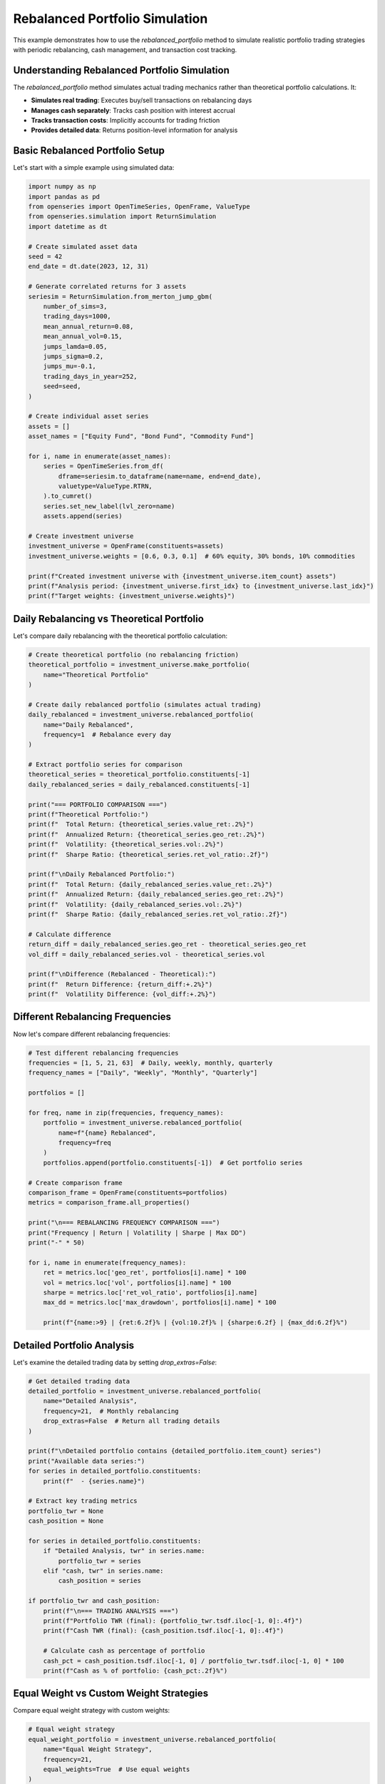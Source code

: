 Rebalanced Portfolio Simulation
=================================

This example demonstrates how to use the `rebalanced_portfolio` method to simulate realistic portfolio trading strategies with periodic rebalancing, cash management, and transaction cost tracking.

Understanding Rebalanced Portfolio Simulation
----------------------------------------------

The `rebalanced_portfolio` method simulates actual trading mechanics rather than theoretical portfolio calculations. It:

- **Simulates real trading**: Executes buy/sell transactions on rebalancing days
- **Manages cash separately**: Tracks cash position with interest accrual
- **Tracks transaction costs**: Implicitly accounts for trading friction
- **Provides detailed data**: Returns position-level information for analysis

Basic Rebalanced Portfolio Setup
---------------------------------

Let's start with a simple example using simulated data:

.. code-block:: python

   import numpy as np
   import pandas as pd
   from openseries import OpenTimeSeries, OpenFrame, ValueType
   from openseries.simulation import ReturnSimulation
   import datetime as dt

   # Create simulated asset data
   seed = 42
   end_date = dt.date(2023, 12, 31)

   # Generate correlated returns for 3 assets
   seriesim = ReturnSimulation.from_merton_jump_gbm(
       number_of_sims=3,
       trading_days=1000,
       mean_annual_return=0.08,
       mean_annual_vol=0.15,
       jumps_lamda=0.05,
       jumps_sigma=0.2,
       jumps_mu=-0.1,
       trading_days_in_year=252,
       seed=seed,
   )

   # Create individual asset series
   assets = []
   asset_names = ["Equity Fund", "Bond Fund", "Commodity Fund"]

   for i, name in enumerate(asset_names):
       series = OpenTimeSeries.from_df(
           dframe=seriesim.to_dataframe(name=name, end=end_date),
           valuetype=ValueType.RTRN,
       ).to_cumret()
       series.set_new_label(lvl_zero=name)
       assets.append(series)

   # Create investment universe
   investment_universe = OpenFrame(constituents=assets)
   investment_universe.weights = [0.6, 0.3, 0.1]  # 60% equity, 30% bonds, 10% commodities

   print(f"Created investment universe with {investment_universe.item_count} assets")
   print(f"Analysis period: {investment_universe.first_idx} to {investment_universe.last_idx}")
   print(f"Target weights: {investment_universe.weights}")

Daily Rebalancing vs Theoretical Portfolio
------------------------------------------

Let's compare daily rebalancing with the theoretical portfolio calculation:

.. code-block:: python

   # Create theoretical portfolio (no rebalancing friction)
   theoretical_portfolio = investment_universe.make_portfolio(
       name="Theoretical Portfolio"
   )

   # Create daily rebalanced portfolio (simulates actual trading)
   daily_rebalanced = investment_universe.rebalanced_portfolio(
       name="Daily Rebalanced",
       frequency=1  # Rebalance every day
   )

   # Extract portfolio series for comparison
   theoretical_series = theoretical_portfolio.constituents[-1]
   daily_rebalanced_series = daily_rebalanced.constituents[-1]

   print("=== PORTFOLIO COMPARISON ===")
   print(f"Theoretical Portfolio:")
   print(f"  Total Return: {theoretical_series.value_ret:.2%}")
   print(f"  Annualized Return: {theoretical_series.geo_ret:.2%}")
   print(f"  Volatility: {theoretical_series.vol:.2%}")
   print(f"  Sharpe Ratio: {theoretical_series.ret_vol_ratio:.2f}")

   print(f"\nDaily Rebalanced Portfolio:")
   print(f"  Total Return: {daily_rebalanced_series.value_ret:.2%}")
   print(f"  Annualized Return: {daily_rebalanced_series.geo_ret:.2%}")
   print(f"  Volatility: {daily_rebalanced_series.vol:.2%}")
   print(f"  Sharpe Ratio: {daily_rebalanced_series.ret_vol_ratio:.2f}")

   # Calculate difference
   return_diff = daily_rebalanced_series.geo_ret - theoretical_series.geo_ret
   vol_diff = daily_rebalanced_series.vol - theoretical_series.vol

   print(f"\nDifference (Rebalanced - Theoretical):")
   print(f"  Return Difference: {return_diff:+.2%}")
   print(f"  Volatility Difference: {vol_diff:+.2%}")

Different Rebalancing Frequencies
---------------------------------

Now let's compare different rebalancing frequencies:

.. code-block:: python

   # Test different rebalancing frequencies
   frequencies = [1, 5, 21, 63]  # Daily, weekly, monthly, quarterly
   frequency_names = ["Daily", "Weekly", "Monthly", "Quarterly"]

   portfolios = []

   for freq, name in zip(frequencies, frequency_names):
       portfolio = investment_universe.rebalanced_portfolio(
           name=f"{name} Rebalanced",
           frequency=freq
       )
       portfolios.append(portfolio.constituents[-1])  # Get portfolio series

   # Create comparison frame
   comparison_frame = OpenFrame(constituents=portfolios)
   metrics = comparison_frame.all_properties()

   print("\n=== REBALANCING FREQUENCY COMPARISON ===")
   print("Frequency | Return | Volatility | Sharpe | Max DD")
   print("-" * 50)

   for i, name in enumerate(frequency_names):
       ret = metrics.loc['geo_ret', portfolios[i].name] * 100
       vol = metrics.loc['vol', portfolios[i].name] * 100
       sharpe = metrics.loc['ret_vol_ratio', portfolios[i].name]
       max_dd = metrics.loc['max_drawdown', portfolios[i].name] * 100

       print(f"{name:>9} | {ret:6.2f}% | {vol:10.2f}% | {sharpe:6.2f} | {max_dd:6.2f}%")

Detailed Portfolio Analysis
----------------------------

Let's examine the detailed trading data by setting `drop_extras=False`:

.. code-block:: python

   # Get detailed trading data
   detailed_portfolio = investment_universe.rebalanced_portfolio(
       name="Detailed Analysis",
       frequency=21,  # Monthly rebalancing
       drop_extras=False  # Return all trading details
   )

   print(f"\nDetailed portfolio contains {detailed_portfolio.item_count} series")
   print("Available data series:")
   for series in detailed_portfolio.constituents:
       print(f"  - {series.name}")

   # Extract key trading metrics
   portfolio_twr = None
   cash_position = None

   for series in detailed_portfolio.constituents:
       if "Detailed Analysis, twr" in series.name:
           portfolio_twr = series
       elif "cash, twr" in series.name:
           cash_position = series

   if portfolio_twr and cash_position:
       print(f"\n=== TRADING ANALYSIS ===")
       print(f"Portfolio TWR (final): {portfolio_twr.tsdf.iloc[-1, 0]:.4f}")
       print(f"Cash TWR (final): {cash_position.tsdf.iloc[-1, 0]:.4f}")

       # Calculate cash as percentage of portfolio
       cash_pct = cash_position.tsdf.iloc[-1, 0] / portfolio_twr.tsdf.iloc[-1, 0] * 100
       print(f"Cash as % of portfolio: {cash_pct:.2f}%")

Equal Weight vs Custom Weight Strategies
----------------------------------------

Compare equal weight strategy with custom weights:

.. code-block:: python

   # Equal weight strategy
   equal_weight_portfolio = investment_universe.rebalanced_portfolio(
       name="Equal Weight Strategy",
       frequency=21,
       equal_weights=True  # Use equal weights
   )

   # Custom weight strategy
   custom_weights = [0.7, 0.2, 0.1]  # 70% equity, 20% bonds, 10% commodities
   custom_weight_portfolio = investment_universe.rebalanced_portfolio(
       name="Custom Weight Strategy",
       frequency=21,
       bal_weights=custom_weights
   )

   # Compare strategies
   strategies = [
       equal_weight_portfolio.constituents[-1],
       custom_weight_portfolio.constituents[-1]
   ]

   strategy_frame = OpenFrame(constituents=strategies)
   strategy_metrics = strategy_frame.all_properties()

   print("\n=== STRATEGY COMPARISON ===")
   print("Strategy | Return | Volatility | Sharpe | Max DD")
   print("-" * 50)

   for strategy in strategies:
       ret = strategy_metrics.loc['geo_ret', strategy.name] * 100
       vol = strategy_metrics.loc['vol', strategy.name] * 100
       sharpe = strategy_metrics.loc['ret_vol_ratio', strategy.name]
       max_dd = strategy_metrics.loc['max_drawdown', strategy.name] * 100

       print(f"{strategy.name:>15} | {ret:6.2f}% | {vol:10.2f}% | {sharpe:6.2f} | {max_dd:6.2f}%")

Cash Management Analysis
------------------------

Let's examine how cash is managed in the rebalanced portfolio:

.. code-block:: python

   # Create portfolio with cash analysis
   cash_analysis = investment_universe.rebalanced_portfolio(
       name="Cash Analysis",
       frequency=21,
       drop_extras=False
   )

   # Extract cash-related series
   cash_series = {}
   for series in cash_analysis.constituents:
       if "cash" in series.name.lower():
           series_type = series.name.split(", ")[1] if ", " in series.name else series.name
           cash_series[series_type] = series

   print("\n=== CASH MANAGEMENT ANALYSIS ===")
   print("Available cash data:")
   for data_type, series in cash_series.items():
       print(f"  - {data_type}: {len(series.tsdf)} observations")

   # Analyze cash position over time
   if "position" in cash_series:
       cash_positions = cash_series["position"].tsdf
       print(f"\nCash position statistics:")
       print(f"  Average cash position: {cash_positions.mean().iloc[0]:.4f}")
       print(f"  Maximum cash position: {cash_positions.max().iloc[0]:.4f}")
       print(f"  Minimum cash position: {cash_positions.min().iloc[0]:.4f}")
       print(f"  Final cash position: {cash_positions.iloc[-1, 0]:.4f}")

Subset Portfolio Analysis
-------------------------

Analyze performance with a subset of assets:

.. code-block:: python

   # Create portfolio with only equity and bonds (exclude commodities)
   subset_portfolio = investment_universe.rebalanced_portfolio(
       name="Equity-Bond Portfolio",
       items=["Equity Fund", "Bond Fund"],  # Only use these assets
       bal_weights=[0.7, 0.3],  # 70% equity, 30% bonds
       frequency=21
   )

   # Compare with full universe
   full_portfolio = investment_universe.rebalanced_portfolio(
       name="Full Universe Portfolio",
       frequency=21
   )

   # Performance comparison
   comparison_series = [
       subset_portfolio.constituents[-1],
       full_portfolio.constituents[-1]
   ]

   comparison_frame = OpenFrame(constituents=comparison_series)
   comparison_metrics = comparison_frame.all_properties()

   print("\n=== SUBSET vs FULL UNIVERSE ===")
   print("Portfolio | Return | Volatility | Sharpe | Max DD")
   print("-" * 50)

   for series in comparison_series:
       ret = comparison_metrics.loc['geo_ret', series.name] * 100
       vol = comparison_metrics.loc['vol', series.name] * 100
       sharpe = comparison_metrics.loc['ret_vol_ratio', series.name]
       max_dd = comparison_metrics.loc['max_drawdown', series.name] * 100

       print(f"{series.name:>20} | {ret:6.2f}% | {vol:10.2f}% | {sharpe:6.2f} | {max_dd:6.2f}%")

Transaction Cost Analysis
-------------------------

Analyze the implicit transaction costs from rebalancing:

.. code-block:: python

   # Get detailed transaction data
   transaction_data = investment_universe.rebalanced_portfolio(
       name="Transaction Analysis",
       frequency=21,
       drop_extras=False
   )

   # Extract transaction-related series
   transaction_series = {}
   for series in transaction_data.constituents:
       if "buysell_qty" in series.name or "settle" in series.name:
           transaction_series[series.name] = series

   print("\n=== TRANSACTION ANALYSIS ===")
   print("Transaction data available:")
   for name, series in transaction_series.items():
       print(f"  - {name}: {len(series.tsdf)} observations")

   # Calculate total trading activity
   total_trades = 0
   for name, series in transaction_series.items():
       if "buysell_qty" in name:
           # Sum absolute trading quantities
           total_trades += series.tsdf.abs().sum().iloc[0]

   print(f"\nTotal trading activity: {total_trades:.2f}")
   print("(Sum of absolute buy/sell quantities across all assets)")

Performance Attribution
------------------------

Analyze the contribution of each asset to portfolio performance:

.. code-block:: python

   # Get individual asset performance from rebalanced portfolio
   asset_performance = investment_universe.rebalanced_portfolio(
       name="Asset Performance Analysis",
       frequency=21
   )

   print("\n=== ASSET PERFORMANCE ATTRIBUTION ===")
   print("Asset | Final TWR | Contribution")
   print("-" * 40)

   # Calculate weighted contribution
   target_weights = investment_universe.weights

   for i, series in enumerate(asset_performance.constituents[:-1]):  # Exclude portfolio series
       final_twr = series.tsdf.iloc[-1, 0]
       weight = target_weights[i]
       contribution = final_twr * weight

       print(f"{series.name:>15} | {final_twr:8.4f} | {contribution:8.4f}")

   # Portfolio total
   portfolio_series = asset_performance.constituents[-1]
   portfolio_twr = portfolio_series.tsdf.iloc[-1, 0]
   print(f"{'Portfolio Total':>15} | {portfolio_twr:8.4f} | {portfolio_twr:8.4f}")

Real-World Application Example
-------------------------------

Here's a practical example using real market data:

.. code-block:: python

   import yfinance as yf

   # Download real market data
   tickers = ["SPY", "TLT", "GLD"]  # S&P 500, Long-term Treasury, Gold
   names = ["S&P 500", "US Treasury", "Gold"]

   real_assets = []
   for ticker, name in zip(tickers, names):
       try:
           data = yf.Ticker(ticker).history(period="3y")
           series = OpenTimeSeries.from_df(
               dframe=data['Close'],
               name=name
           )
           real_assets.append(series)
           print(f"Loaded {name}: {series.length} observations")
       except Exception as e:
           print(f"Failed to load {name}: {e}")

   if len(real_assets) >= 2:
       # Create real-world portfolio
       real_universe = OpenFrame(constituents=real_assets)
       real_universe.weights = [0.6, 0.3, 0.1]  # 60% stocks, 30% bonds, 10% gold

       # Monthly rebalanced portfolio
       real_portfolio = real_universe.rebalanced_portfolio(
           name="Real-World Portfolio",
           frequency=21,  # Approximately monthly
       )

       portfolio_series = real_portfolio.constituents[-1]

       print(f"\n=== REAL-WORLD PORTFOLIO RESULTS ===")
       print(f"Analysis period: {real_universe.first_idx} to {real_universe.last_idx}")
       print(f"Total return: {portfolio_series.value_ret:.2%}")
       print(f"Annualized return: {portfolio_series.geo_ret:.2%}")
       print(f"Volatility: {portfolio_series.vol:.2%}")
       print(f"Sharpe ratio: {portfolio_series.ret_vol_ratio:.2f}")
       print(f"Maximum drawdown: {portfolio_series.max_drawdown:.2%}")

Summary and Best Practices
--------------------------

Key takeaways for using `rebalanced_portfolio`:

1. **Realistic Simulation**: Unlike `make_portfolio`, this method simulates actual trading with transaction costs and cash management.

2. **Rebalancing Frequency**: Higher frequency (lower number) means more trading but closer to target weights. Consider transaction costs vs. tracking error.

3. **Cash Management**: The method automatically handles cash positions and can include cash interest if a cash index is provided.

4. **Detailed Analysis**: Use `drop_extras=False` to get comprehensive trading data for analysis.

5. **Performance Attribution**: Individual asset series show the actual performance of each position in the portfolio.

6. **Transaction Costs**: The method implicitly accounts for trading friction through settlement tracking.

This simulation approach provides a more realistic view of portfolio performance compared to theoretical calculations, making it valuable for backtesting and strategy evaluation.
